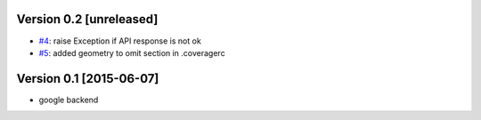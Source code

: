 Version 0.2 [unreleased]
------------------------

- `#4 <https://github.com/ninuxorg/python-geojson-elevation/issues/4>`_: raise Exception if API response is not ok
- `#5 <https://github.com/ninuxorg/python-geojson-elevation/issues/5>`_: added geometry to omit section in .coveragerc

Version 0.1 [2015-06-07]
------------------------

- google backend
